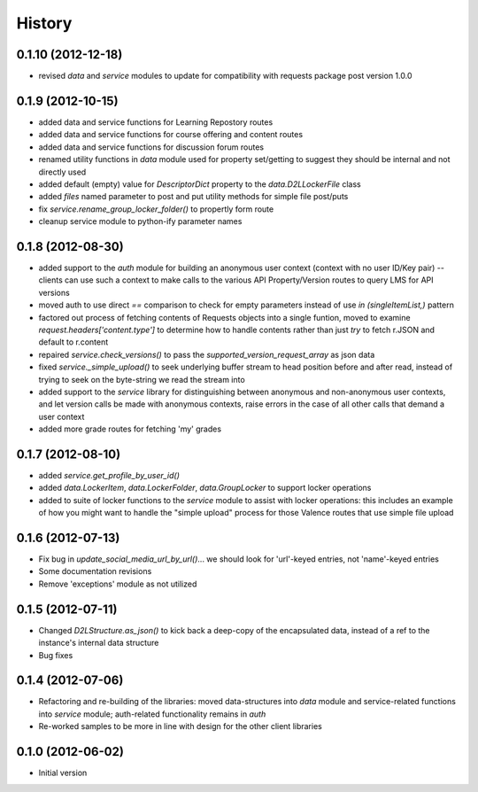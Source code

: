 .. :changelog:

History
-------

0.1.10 (2012-12-18)
++++++++++++++++++++
* revised `data` and `service` modules to update for compatibility with requests
  package post version 1.0.0

0.1.9 (2012-10-15)
++++++++++++++++++
* added data and service functions for Learning Repostory routes
* added data and service functions for course offering and content routes
* added data and service functions for discussion forum routes
* renamed utility functions in `data` module used for property set/getting to
  suggest they should be internal and not directly used
* added default (empty) value for `DescriptorDict` property to the
  `data.D2LLockerFile` class
* added `files` named parameter to post and put utility methods for simple file
  post/puts
* fix `service.rename_group_locker_folder()` to propertly form route
* cleanup service module to python-ify parameter names

0.1.8 (2012-08-30)
++++++++++++++++++
* added support to the `auth` module for building an anonymous user context
  (context with no user ID/Key pair) -- clients can use such a context to make
  calls to the various API Property/Version routes to query LMS for API versions
* moved auth to use direct `==` comparison to check for empty parameters instead
  of use `in (singleItemList,)` pattern
* factored out process of fetching contents of Requests objects into a single
  funtion, moved to examine `request.headers['content.type']` to determine how
  to handle contents rather than just `try` to fetch r.JSON and default to
  r.content
* repaired `service.check_versions()` to pass the `supported_version_request_array`
  as json data
* fixed `service._simple_upload()` to seek underlying buffer stream to head
  position before and after read, instead of trying to seek on the byte-string
  we read the stream into
* added support to the `service` library for distinguishing between anonymous and
  non-anonymous user contexts, and let version calls be made with anonymous
  contexts, raise errors in the case of all other calls that demand a user context
* added more grade routes for fetching 'my' grades

0.1.7 (2012-08-10)
++++++++++++++++++
* added `service.get_profile_by_user_id()`
* added `data.LockerItem`, `data.LockerFolder`, `data.GroupLocker` to support
  locker operations
* added to suite of locker functions to the `service` module to assist with locker
  operations: this includes an example of how you might want to handle the
  "simple upload" process for those Valence routes that use simple file upload

0.1.6 (2012-07-13)
++++++++++++++++++
* Fix bug in `update_social_media_url_by_url()`... we should look
  for 'url'-keyed entries, not 'name'-keyed entries

* Some documentation revisions

* Remove 'exceptions' module as not utilized

0.1.5 (2012-07-11)
++++++++++++++++++
* Changed `D2LStructure.as_json()` to kick back a deep-copy of the encapsulated
  data, instead of a ref to the instance's internal data structure

* Bug fixes

0.1.4 (2012-07-06)
++++++++++++++++++
* Refactoring and re-building of the libraries: moved data-structures into
  `data` module and service-related functions into `service` module;
  auth-related functionality remains in `auth`

* Re-worked samples to be more in line with design for the other client
  libraries

0.1.0 (2012-06-02)
++++++++++++++++++
* Initial version

